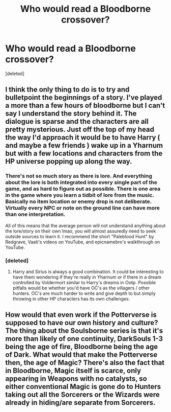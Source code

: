 #+TITLE: Who would read a Bloodborne crossover?

* Who would read a Bloodborne crossover?
:PROPERTIES:
:Score: 15
:DateUnix: 1500480558.0
:DateShort: 2017-Jul-19
:FlairText: Discussion
:END:
[deleted]


** I think the only thing to do is to try and bulletpoint the beginnings of a story. I've played a more than a few hours of bloodborne but I can't say I understand the story behind it. The dialogue is sparse and the characters are all pretty mysterious. Just off the top of my head the way I'd approach it would be to have Harry ( and maybe a few friends ) wake up in a Yharnum but with a few locations and characters from the HP universe popping up along the way.
:PROPERTIES:
:Author: ghostyfish
:Score: 3
:DateUnix: 1500489209.0
:DateShort: 2017-Jul-19
:END:

*** There's not so much story as there is lore. And everything about the lore is both integrated into every single part of the game, and as hard to figure out as possible. There is one area in the game where you learn a tidbit of lore from the music. Basically no item location or enemy drop is not deliberate. Virtually every NPC or note on the ground line can have more than one interpretation.

All of this means that the average person will not understand anything about the lore/story on their own lmao, you will almost assuredly need to seek outside sources to learn it. I recommend the short "Paleblood Hunt" by Redgrave, Vaati's videos on YouTube, and epicnamebro's walkthrough on YouTube.
:PROPERTIES:
:Author: Kami_no_Kage
:Score: 5
:DateUnix: 1500492826.0
:DateShort: 2017-Jul-20
:END:


*** [deleted]
:PROPERTIES:
:Score: 5
:DateUnix: 1500489614.0
:DateShort: 2017-Jul-19
:END:

**** Harry and Sirius is always a good combination. It could be interesting to have them wondering if they're really in Yharnum or if there in a dream controlled by Voldermort similar to Harry's dreams in Ootp. Possible pitfalls would be whether you'd have OC's as the villagers / other hunters. OC's are much harder to write and give depth to but simply throwing in other HP characters has its own challenges.
:PROPERTIES:
:Author: ghostyfish
:Score: 3
:DateUnix: 1500490246.0
:DateShort: 2017-Jul-19
:END:


** How would that even work if the Potterverse is supposed to have our own history and culture? The thing about the Soulsborne series is that it's more than likely of one continuity, DarkSouls 1-3 being the age of fire, Bloodborne being the age of Dark. What would that make the Potterverse then, the age of Magic? There's also the fact that in Bloodborne, Magic itself is scarce, only appearing in Weapons with no catalysts, so either conventional Magic is gone do to Hunters taking out all the Sorcerers or the Wizards were already in hiding/are separate from Sorcerers.
:PROPERTIES:
:Score: 1
:DateUnix: 1500546683.0
:DateShort: 2017-Jul-20
:END:
